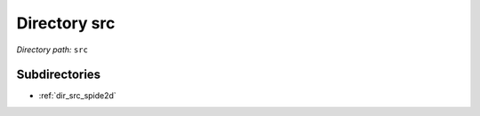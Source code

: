 .. _dir_src:


Directory src
=============


*Directory path:* ``src``

Subdirectories
--------------

- :ref:`dir_src_spide2d`



